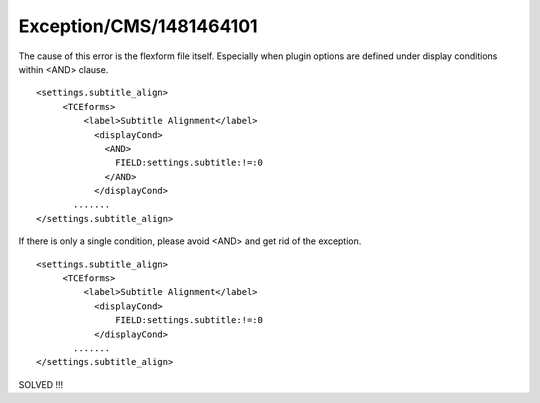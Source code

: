 .. _firstHeading:

Exception/CMS/1481464101
========================

The cause of this error is the flexform file itself. Especially when
plugin options are defined under display conditions within <AND> clause.

::

   <settings.subtitle_align>
        <TCEforms>
            <label>Subtitle Alignment</label>
              <displayCond>
                <AND>
                  FIELD:settings.subtitle:!=:0
                </AND>
              </displayCond>
          .......
   </settings.subtitle_align>

If there is only a single condition, please avoid <AND> and get rid of
the exception.

::

   <settings.subtitle_align>
        <TCEforms>
            <label>Subtitle Alignment</label>
              <displayCond>
                  FIELD:settings.subtitle:!=:0
              </displayCond>
          .......
   </settings.subtitle_align>

SOLVED !!!
